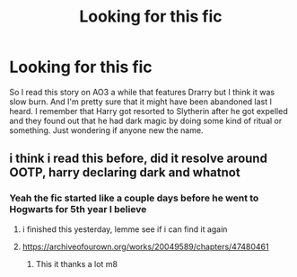 #+TITLE: Looking for this fic

* Looking for this fic
:PROPERTIES:
:Author: _UmbraDominus
:Score: 1
:DateUnix: 1601870860.0
:DateShort: 2020-Oct-05
:FlairText: What's That Fic?
:END:
So I read this story on AO3 a while that features Drarry but I think it was slow burn. And I'm pretty sure that it might have been abandoned last I heard. I remember that Harry got resorted to Slytherin after he got expelled and they found out that he had dark magic by doing some kind of ritual or something. Just wondering if anyone new the name.


** i think i read this before, did it resolve around OOTP, harry declaring dark and whatnot
:PROPERTIES:
:Author: cat-protector
:Score: 1
:DateUnix: 1601872111.0
:DateShort: 2020-Oct-05
:END:

*** Yeah the fic started like a couple days before he went to Hogwarts for 5th year I believe
:PROPERTIES:
:Author: _UmbraDominus
:Score: 1
:DateUnix: 1601872166.0
:DateShort: 2020-Oct-05
:END:

**** i finished this yesterday, lemme see if i can find it again
:PROPERTIES:
:Author: cat-protector
:Score: 1
:DateUnix: 1601872333.0
:DateShort: 2020-Oct-05
:END:


**** [[https://archiveofourown.org/works/20049589/chapters/47480461]]
:PROPERTIES:
:Author: cat-protector
:Score: 1
:DateUnix: 1601872416.0
:DateShort: 2020-Oct-05
:END:

***** This it thanks a lot m8
:PROPERTIES:
:Author: _UmbraDominus
:Score: 1
:DateUnix: 1601872825.0
:DateShort: 2020-Oct-05
:END:
